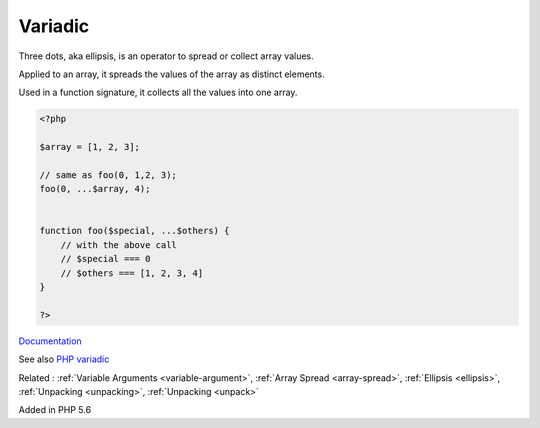 .. _variadic:
.. _splat:
.. _spread:
.. meta::
	:description:
		Variadic: Three dots, aka ellipsis, is an operator to spread or collect array values.
	:twitter:card: summary_large_image
	:twitter:site: @exakat
	:twitter:title: Variadic
	:twitter:description: Variadic: Three dots, aka ellipsis, is an operator to spread or collect array values
	:twitter:creator: @exakat
	:og:title: Variadic
	:og:type: article
	:og:description: Three dots, aka ellipsis, is an operator to spread or collect array values
	:og:url: https://php-dictionary.readthedocs.io/en/latest/dictionary/variadic.ini.html
	:og:locale: en


Variadic
--------

Three dots, aka ellipsis, is an operator to spread or collect array values. 

Applied to an array, it  spreads the values of the array as distinct elements.

Used in a function signature, it collects all the values into one array.


.. code-block:: php
   
   <?php
   
   $array = [1, 2, 3];
   
   // same as foo(0, 1,2, 3);
   foo(0, ...$array, 4);
   
   
   function foo($special, ...$others) {
       // with the above call
       // $special === 0
       // $others === [1, 2, 3, 4]
   }
   
   ?>


`Documentation <https://www.php.net/manual/en/functions.arguments.php#functions.variable-arg-list>`__

See also `PHP variadic <https://dev.to/jmau111/php-variadic-5a84>`_

Related : :ref:`Variable Arguments <variable-argument>`, :ref:`Array Spread <array-spread>`, :ref:`Ellipsis <ellipsis>`, :ref:`Unpacking <unpacking>`, :ref:`Unpacking <unpack>`

Added in PHP 5.6
